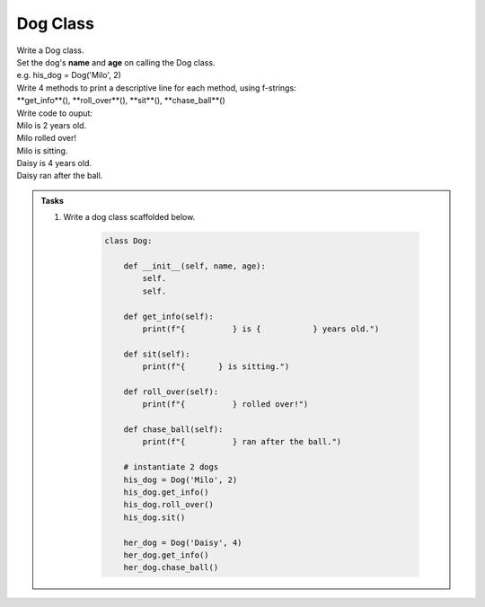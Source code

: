 ====================================================
Dog Class
====================================================
    
| Write a Dog class.
| Set the dog's **name** and **age** on calling the Dog class.
| e.g. his_dog = Dog('Milo', 2)

| Write 4 methods to print a descriptive line for each method, using f-strings: 
| **get_info**(), **roll_over**(), **sit**(), **chase_ball**()

| Write code to ouput:
| Milo is 2 years old.
| Milo rolled over!
| Milo is sitting.
| Daisy is 4 years old.
| Daisy ran after the ball.

.. admonition:: Tasks

    #. Write a dog class scaffolded below.

        .. code-block:: python

            class Dog:

                def __init__(self, name, age):
                    self.
                    self.
                    
                def get_info(self):
                    print(f"{          } is {           } years old.")

                def sit(self):
                    print(f"{       } is sitting.")

                def roll_over(self):
                    print(f"{          } rolled over!")

                def chase_ball(self):
                    print(f"{          } ran after the ball.")

                # instantiate 2 dogs
                his_dog = Dog('Milo', 2)
                his_dog.get_info()
                his_dog.roll_over()
                his_dog.sit()

                her_dog = Dog('Daisy', 4)
                her_dog.get_info()
                her_dog.chase_ball()

    .. dropdown::
        :icon: codescan
        :color: primary
        :class-container: sd-dropdown-container

        .. tab-set::

            .. tab-item:: Q1

                Write a class for a dog.

                .. code-block:: python

                    class Dog:

                        def __init__(self, name, age):
                            self.name = name
                            self.age = age
                            
                        def get_info(self):
                            print(f"{self.name} is {self.age} years old.")

                        def sit(self):
                            print(f"{self.name} is sitting.")

                        def roll_over(self):
                            print(f"{self.name} rolled over!")

                        def chase_ball(self):
                            print(f"{self.name} ran after the ball.")


                    # instantiate 2 dogs
                    his_dog = Dog('Milo', 2)
                    his_dog.get_info()
                    his_dog.roll_over()
                    his_dog.sit()

                    her_dog = Dog('Daisy', 4)
                    her_dog.get_info()
                    her_dog.chase_ball()




